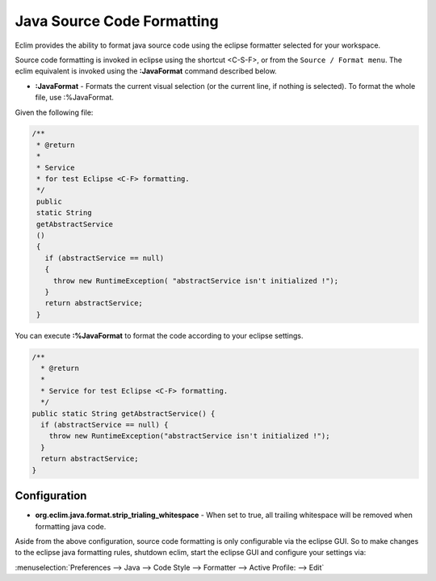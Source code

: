 .. Copyright (C) 2005 - 2014  Eric Van Dewoestine

   This program is free software: you can redistribute it and/or modify
   it under the terms of the GNU General Public License as published by
   the Free Software Foundation, either version 3 of the License, or
   (at your option) any later version.

   This program is distributed in the hope that it will be useful,
   but WITHOUT ANY WARRANTY; without even the implied warranty of
   MERCHANTABILITY or FITNESS FOR A PARTICULAR PURPOSE.  See the
   GNU General Public License for more details.

   You should have received a copy of the GNU General Public License
   along with this program.  If not, see <http://www.gnu.org/licenses/>.

Java Source Code Formatting
===========================

Eclim provides the ability to format java source code using the eclipse
formatter selected for your workspace.

Source code formatting is invoked in eclipse using the shortcut <C-S-F>, or
from the ``Source / Format menu``.  The eclim equivalent is invoked using the
**:JavaFormat** command described below.


.. _\:JavaFormat:

- **:JavaFormat** -
  Formats the current visual selection (or the current line, if nothing is
  selected). To format the whole file, use :%JavaFormat.

Given the following file\:

.. code-block:: java

 /**
  * @return
  *
  * Service
  * for test Eclipse <C-F> formatting.
  */
  public
  static String
  getAbstractService
  ()
  {
    if (abstractService == null)
    {
      throw new RuntimeException( "abstractService isn't initialized !");
    }
    return abstractService;
  }

You can execute **:%JavaFormat** to format the code according to your eclipse
settings.

.. code-block:: java

  /**
    * @return
    *
    * Service for test Eclipse <C-F> formatting.
    */
  public static String getAbstractService() {
    if (abstractService == null) {
      throw new RuntimeException("abstractService isn't initialized !");
    }
    return abstractService;
  }

Configuration
-------------

.. _org.eclim.java.checkstyle.onvalidate:

- **org.eclim.java.format.strip_trialing_whitespace** -
  When set to true, all trailing whitespace will be removed when formatting java
  code.

Aside from the above configuration, source code formatting is only configurable
via the eclipse GUI. So to make changes to the eclipse java formatting rules,
shutdown eclim, start the eclipse GUI and configure your settings via\:

:menuselection:`Preferences --> Java --> Code Style --> Formatter --> Active
Profile: --> Edit`
